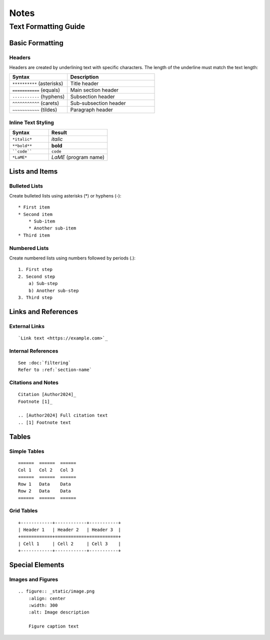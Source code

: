 Notes
*****

Text Formatting Guide
===================

Basic Formatting
--------------

Headers
^^^^^^^
Headers are created by underlining text with specific characters. The length of the underline must match the text length:

.. table::
   :widths: 40 60

   ================================  =======================
   Syntax                            Description
   ================================  =======================
   ``**********`` (asterisks)        Title header
   ``===========`` (equals)          Main section header
   ``-----------`` (hyphens)         Subsection header
   ``^^^^^^^^^^^`` (carets)          Sub-subsection header
   ``~~~~~~~~~~~`` (tildes)          Paragraph header
   ================================  =======================

Inline Text Styling
^^^^^^^^^^^^^^^^^
.. table::
   :widths: 40 60

   ================================  =======================
   Syntax                            Result
   ================================  =======================
   ``*italic*``                      *italic*
   ``**bold**``                      **bold**
   ````code````                      ``code``
   ``*LaME*``                        *LaME* (program name)
   ================================  =======================

Lists and Items
-------------

Bulleted Lists
^^^^^^^^^^^^^
Create bulleted lists using asterisks (*) or hyphens (-):
::

    * First item
    * Second item
        * Sub-item
        * Another sub-item
    * Third item

Numbered Lists
^^^^^^^^^^^^
Create numbered lists using numbers followed by periods (.):
::

    1. First step
    2. Second step
        a) Sub-step
        b) Another sub-step
    3. Third step

Links and References
------------------

External Links
^^^^^^^^^^^^
::

    `Link text <https://example.com>`_

Internal References
^^^^^^^^^^^^^^^^
::

    See :doc:`filtering`
    Refer to :ref:`section-name`

Citations and Notes
^^^^^^^^^^^^^^^^^
::

    Citation [Author2024]_
    Footnote [1]_

    .. [Author2024] Full citation text
    .. [1] Footnote text

Tables
------

Simple Tables
^^^^^^^^^^^
::

    ======  ======  ======
    Col 1   Col 2   Col 3
    ======  ======  ======
    Row 1   Data    Data
    Row 2   Data    Data
    ======  ======  ======

Grid Tables
^^^^^^^^^^
::

    +------------+------------+-----------+
    | Header 1   | Header 2   | Header 3  |
    +============+============+===========+
    | Cell 1     | Cell 2     | Cell 3    |
    +------------+------------+-----------+

Special Elements
--------------

Images and Figures
^^^^^^^^^^^^^^^^
::

    .. figure:: _static/image.png
        :align: center
        :width: 300
        :alt: Image description

        Figure caption text

